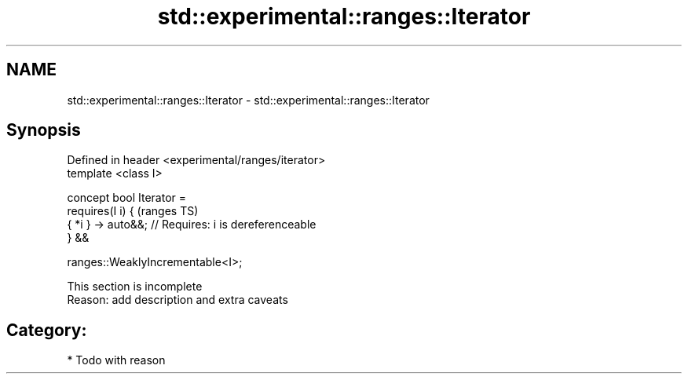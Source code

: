 .TH std::experimental::ranges::Iterator 3 "2018.03.28" "http://cppreference.com" "C++ Standard Libary"
.SH NAME
std::experimental::ranges::Iterator \- std::experimental::ranges::Iterator

.SH Synopsis
   Defined in header <experimental/ranges/iterator>
   template <class I>

   concept bool Iterator =
     requires(I i) {                                        (ranges TS)
       { *i } -> auto&&; // Requires: i is dereferenceable
     } &&

     ranges::WeaklyIncrementable<I>;

    This section is incomplete
    Reason: add description and extra caveats

.SH Category:

     * Todo with reason
